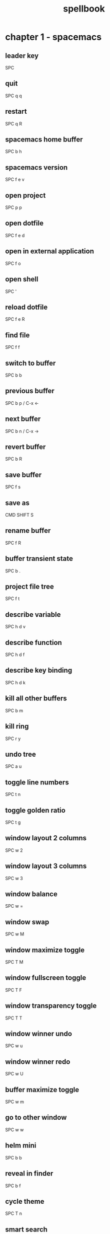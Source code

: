 #+TITLE: spellbook

* chapter 1 - spacemacs
** leader key
SPC
** quit
SPC q q
** restart
SPC q R
** spacemacs home buffer
SPC b h
** spacemacs version
SPC f e v
** open project
SPC p p
** open dotfile
SPC f e d
** open in external application
SPC f o
** open shell
SPC '
** reload dotfile
SPC f e R
** find file
SPC f f
** switch to buffer
SPC b b
** previous buffer
SPC b p / C-x ←
** next buffer
SPC b n / C-x →
** revert buffer
SPC b R
** save buffer
SPC f s
** save as
CMD SHIFT S
** rename buffer
SPC f R
** buffer transient state
SPC b .
** project file tree
SPC f t
** describe variable
SPC h d v
** describe function
SPC h d f
** describe key binding
SPC h d k
** kill all other buffers
SPC b m
** kill ring
SPC r y
** undo tree
SPC a u
** toggle line numbers
SPC t n
** toggle golden ratio
SPC t g
** window layout 2 columns
SPC w 2
** window layout 3 columns
SPC w 3
** window balance
SPC w =
** window swap
SPC w M
** window maximize toggle
SPC T M
** window fullscreen toggle
SPC T F
** window transparency toggle
SPC T T
** window winner undo
SPC w u
** window winner redo
SPC w U
** buffer maximize toggle
SPC w m
** go to other window
SPC w w
** helm mini
SPC b b
** reveal in finder
SPC b f
** cycle theme
SPC T n
** smart search
SPC /
** helm ag edit
C-c C-e
** search web
SPC a w /
** count region
SPC x c
** edit multiple
SPC s e
** toggle whitespace mode
SPC t w
** disable whitespace mode locally
SPC t W
** delete trailing whitespace
SPC x d w
** jump to overview
SPC j i
** spell check toggle
SPC t S
** spell check change dictionary
SPC S d
** spell check buffer
SPC S b
** spell check at point
SPC S s
** spell check correct word at point
C-c $
** show message buffer
SPC w p m
** close popup window
SPC w p p
** sort lines
SPC x l s
** randomize lines
SPC x l r
** uniquify lines
SPC x l u
** expand selection
SPC v
** projectile recent file
SPC p r
** projectile find file
C-c p f / SPC p f
** projectile find project
C-c p p / SPC p p
** projectile find project root in neotree
SPC p t
** projectile search occurrences
C-c p o (broken?)
** projectile replace
C-c p r / SPC p R
** projectile kill project buffers
C-c p k / SPC p k
** projectile grep
SPC s g p
** show column indicator
SPC t f
** sexp begin
SPC k 0
** sexp end
SPC k $
** sexp slurp
SPC k s
** sexp barf
SPC k b
** sexp parenthesis open
SPC k j
** sexp parenthesis close
SPC k k
** sexp parenthesis transpose
SPC k t
** swoop
SPC s s
** insert snippet
SPC i s
** eshell kill input
C-c C-u
** eshell kill process
C-c C-k
** open deft
SPC a n
** file jump dired
SPC f j
** file open with default external app
SPC f o
* chapter 2 - emacs (holy mode)
** leader key
M-m
** quit
C-x C-c
** find file
C-x C-f
** save buffer
C-x C-s
** save all
C-x s
** save as
C-x C-w
** buffer list
C-x C-b
** buffer helm
C-x b
** selection mark
C-SPC
** rectangle mark
C-x SPC
** cut
C-w
** copy
M-w
** paste
C-y
** paste pop
M-y
** undo
C-/
** redo
C-?
** query replace
M-%
** go to line
M-g M-g
** move to beginning of line
C-a
** move to end of line
C-e
** line delete to end
C-k
** comment region
C-c C-c
** search occurrences
M-s o
** recenter top bottom
C-l
** window delete
C-x 0
** window split vertical
C-x 2
** window split horizontal
C-x 3
** window balance
C-w =
** scroll up
M-v
** scroll down
C-v
** text zoom out
C-x C--
** text zoom in
C-x C-+
** text zoom transient state
SPC z f
** upper case word
M-u
** lower case word
M-l
** upper case region
C-x C-u
** lower case region
C-x C-l
** capitalize word
M-c
** indent region
C-M-\
** indent rigidly
C-x TAB
** unfill toggle
M-q
** toggle auto fill mode
SPC t F
** centered point globally
SPC t C--
** describe variable
C-h v
** view register
M-x view-register
** save point to register
C-x r SPC register-id
** jump to register
C-x r j register-id
* chapter 3 - emacs (evil mode)
** repeat command
.
** repeat search
;
** quit
:q
** buffer delete
:bd
** buffer save
:w
** buffer open
:e
** buffer begin
gg
** buffer end
G (S-g)
** buffer previous
C-6
** buffer previous nth
nth C-6
** move left down up right
h j k l
** move to line first last middle
H L M
** move to beginning of line
0
** move to end of line
$ (S-4)
** move to matching parenthesis
% (S-5)
** move to first non-blank (same line)
^ (S-6)
** move to first non-blank (previous line)
-
** move to first non-blank (next line)
+ (S-=)
** move to sentence forward
) (S-0)
** move to sentence backward
( (S-9)
** move to paragraph forward
} (S-])
** move to paragraph backward
{ (S-[)
** move to section begin forward
]]
** move to section begin backward
[[
** jump backward
C-o
** jump forward
C-i
** scroll up
C-u
** scroll down
C-d
** scroll page up
C-b
** scroll page down
C-f
** scroll line up
C-y
** scroll line down
C-e
** scroll center
zz
** scroll top
zt
** scroll bottom
zb
** yank
y
** paste
p
** paste pop
C-p
** paste pop next
C-n
** character delete next
x
** character delete previous
X
** character swap next
xp
** character swap previous
Xp
** big word next begin
W
** big word next end
E
** big word previous begin
B
** big word yank around
yaW
** word next begin
w
** word next end
e
** word previous begin
b
** word select around
vaw
** word yank around
yaw
** word delete
dw
** word delete and insert
cw
** word delete around
daw
** word swap next
dawwP
** word swap previous
dawbP
** line select
V (S-v)
** line yank
yy
** line delete
dd
** line delete to end
d$
** line delete to begin
d^
** line swap next
ddp
** line swap previous
ddkkp
** line join
J (S-j)
** line duplicate
yyp
** line open below
o
** line open above
O (S-o)
** line comment
gcc
** line next first non blank
+
** shift left
< (S-,)
** shift right
> (S-.)
** last change
g;
** lower case region
u
** invert case
g~
** section previous up
gh
** section next same level
gj
** section previous same level
gk
** section next visible
gl
** middle of visual line
gm
** select all text
ggVG
** reselect
gv
** jump to definition
gd
** fold toggle
za
** fold close
zc
** fold open
zo
** fold close all
zm
** fold open all
zr
** undo
u
** redo
C-R (C-S-r)
** mode insert
i
** mode insert at begin of line
I
** mode insert exit
ESC / f d (quickly)
** mode append
a
** mode append at end of line
A
** mode visual
v
** visual select line
V (S-v)
** visual select paragraph
vip
** visual block
C-v
** search character forward
f
** search character backward
F
** search forward
/
** search backward
? (S-/)
** search previous
N (S-n)
** search word under point
(S-8) *
** search word under point unbound
g*
** search highlight clear
SPC s c
** search definition
K (S-k)
** go to line
:123 / 123gg / 123G
** exchange region
gx
** delete all blank lines
:g/^$/d
** insert before multiple lines
C-v S-i
* chapter 4 - git
** magit status
SPC g s
** checkout
b b
** branch
b c
** file history
SPC g f h
** time machine
SPC g t
** blame
SPC g b
** open file link
SPC g l l
** commit message of current line
SPC g M
** stage current file
SPC g S
** unstage current file
SPC g U
** highlight commit
SPC g H
** commit
c c
** amend
c a
** extend
c e
** reword
c w
** commit message
, ,
** fetch
f u
** pull
F u
** push
P u
** revert
_ o
** discard
x
** delete
K
** rebase
r
** merge
m
** stash
z
** log
l l
** diff
e
** expand / collapse
TAB
* chapter 5 - org
** outline modes cycle local
TAB
** outline modes cycle document
S-TAB
** add headline
C-RET
** add todo
S-M-RET
** headline move up
M-k / M-up
** headline move down
M-j / M-down
** headline jump up
C-c C-u
** indentation more
M-S right
** indentation less
M-S left
** headline cycle state
C-c C-t / t
** toggle checkbox state
C-c C-c / , ,
** toggle checkbox state region
C-c C-x C-b
** jump to location
C-c C-j
** update counter
C-c #
** navigate table
TAB
** sum of table column
C-c +
** toggle coordinate overlays
C-c }
** add hyperlink
C-c C-l
* chapter 6 - markdown
** bold
SPC m x b
** italic
SPC m x i
** code
SPC m x c
* chapter 7 - c++
** compile
SPC c C
** make
SPC c c
** open matching file (same buffer)
SPC m g a
** open matching file (another buffer)
SPC m g A
** go to beginning of statement
M-a
** go to ending of statement
M-e
** go to beginning of function
C-M-a
** go to ending of function
C-M-e
** jump to definition
SPC m g g
* chapter 8 - c#
** go to definition
SPC m g g
** symbol type
SPC m h t
** find symbol in project
SPC m g s
* chapter 9 - clojure
** cider shortcuts
, ,
** cider jack in
C-c M-j / , ' / SPC m s i / SPC m s j j
** cider jack in cljs
C-c M-J / , " / SPC m s i / SPC m s j s
** cider restart
C-c M-r
** cider quit
C-c C-q
** switch to (repl / code)
C-c C-z / , s s
** set namespace
C-c M-n
** evaluate buffer
C-c C-k
** evaluate function at point
C-c C-c
** evaluate last expression
C-c C-e
** browse namespaces
SPC m g n
** cider repl switch (clj / cljs)
C-c M-o
** cider repl kill from prompt to point
C-c C-u
** cider repl interrupt evaluation
C-c C-c
** doc lookup
K (S-k)
** test run all tests
SPC m t a
** test show report
SPC m t b
** go to end of sexp
SPC k $
** evaluate at point
C-M-x / , e f
* chapter 10 - latex
** set master file
C-c _
** build
SPC m b
** view
SPC m v
** preview buffer
SPC m p
** preview document
SPC m d
** bold
SPC m x b
** italic
SPC m x i
** emphasis
SPC m x e
** code
SPC m x c
** clear format
SPC m x r
** section
SPC m s
